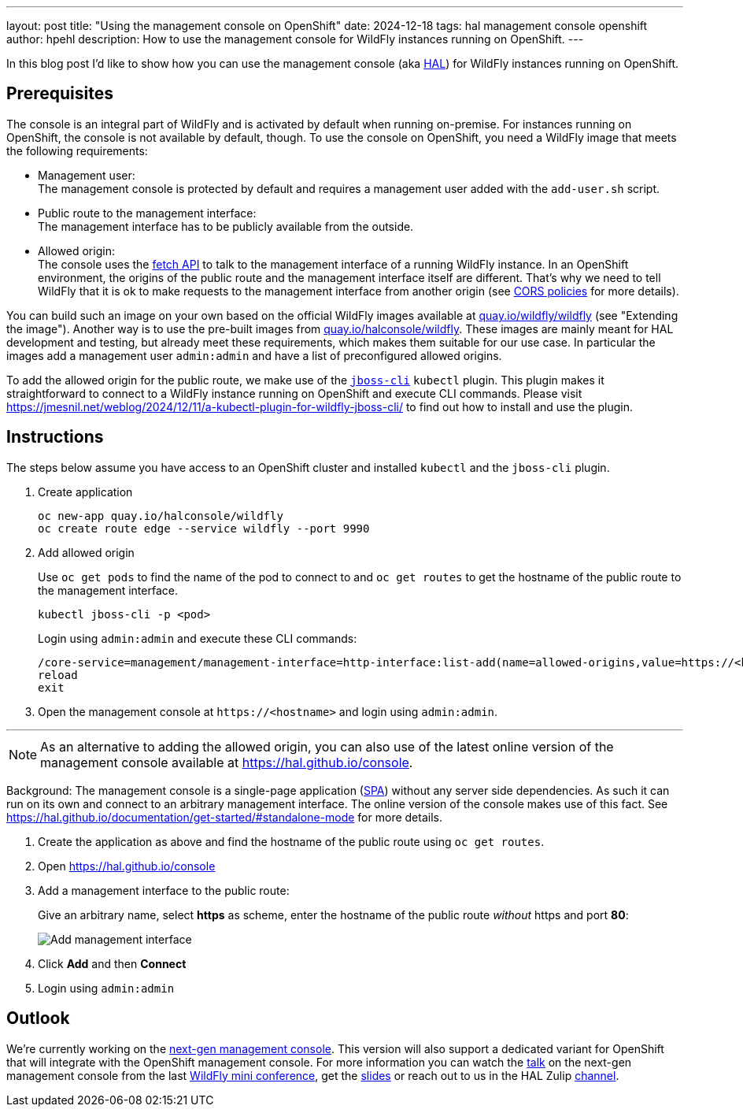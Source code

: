 ---
layout: post
title:  "Using the management console on OpenShift"
date:   2024-12-18
tags:   hal management console openshift
author: hpehl
description: How to use the management console for WildFly instances running on OpenShift.
---

In this blog post I'd like to show how you can use the management console (aka https://hal.github.io[HAL]) for WildFly instances running on OpenShift.

== Prerequisites

The console is an integral part of WildFly and is activated by default when running on-premise. For instances running on OpenShift, the console is not available by default, though. To use the console on OpenShift, you need a WildFly image that meets the following requirements:

* Management user: +
  The management console is protected by default and requires a management user added with the `add-user.sh` script.
* Public route to the management interface: +
  The management interface has to be publicly available from the outside.
* Allowed origin: +
  The console uses the https://developer.mozilla.org/en-US/docs/Web/API/Fetch_API[fetch API] to talk to the management interface of a running WildFly instance. In an OpenShift environment, the origins of the public route and the management interface itself are different. That's why we need to tell WildFly that it is ok to make requests to the management interface from another origin (see https://developer.mozilla.org/en-US/docs/Web/HTTP/CORS[CORS policies] for more details).

You can build such an image on your own based on the official WildFly images available at https://quay.io/repository/wildfly/wildfly[quay.io/wildfly/wildfly] (see "Extending the image"). Another way is to use the pre-built images from https://quay.io/repository/halconsole/wildfly[quay.io/halconsole/wildfly]. These images are mainly meant for HAL development and testing, but already meet these requirements, which makes them suitable for our use case. In particular the images add a management user `admin:admin` and have a list of preconfigured allowed origins.

To add the allowed origin for the public route, we make use of the https://jmesnil.net/weblog/2024/12/11/a-kubectl-plugin-for-wildfly-jboss-cli/[`jboss-cli`] `kubectl` plugin. This plugin makes it straightforward to connect to a WildFly instance running on OpenShift and execute CLI commands. Please visit https://jmesnil.net/weblog/2024/12/11/a-kubectl-plugin-for-wildfly-jboss-cli/ to find out how to install and use the plugin.

== Instructions

The steps below assume you have access to an OpenShift cluster and installed `kubectl` and the `jboss-cli` plugin.

. Create application
+
[source,shell]
----
oc new-app quay.io/halconsole/wildfly
oc create route edge --service wildfly --port 9990
----

. Add allowed origin
+
Use `oc get pods` to find the name of the pod to connect to and `oc get routes` to get the hostname of the public route to the management interface.
+
[source,shell]
----
kubectl jboss-cli -p <pod>
----
+
Login using `admin:admin` and execute these CLI commands:
+
[source,shell]
----
/core-service=management/management-interface=http-interface:list-add(name=allowed-origins,value=https://<hostname>)
reload
exit
----

. Open the management console at `+https://<hostname>+` and login using `admin:admin`.

'''

NOTE: As an alternative to adding the allowed origin, you can also use of the latest online version of the management console available at https://hal.github.io/console.

Background: The management console is a single-page application (https://en.wikipedia.org/wiki/Single-page_application[SPA]) without any server side dependencies. As such it can run on its own and connect to an arbitrary management interface. The online version of the console makes use of this fact. See https://hal.github.io/documentation/get-started/#standalone-mode for more details.

. Create the application as above and find the hostname of the public route using `oc get routes`.
. Open https://hal.github.io/console
. Add a management interface to the public route:
+
Give an arbitrary name, select *https* as scheme, enter the hostname of the public route _without_ https and port *80*:
+
image::hal/add-management-interface.png[Add management interface]
. Click *Add* and then *Connect*
. Login using `admin:admin`

== Outlook

We're currently working on the https://github.com/hal/foundation[next-gen management console]. This version will also support a dedicated variant for OpenShift that will integrate with the OpenShift management console. For more information you can watch the https://www.youtube.com/watch?v=Karu90yDIhs&t=571s[talk] on the next-gen management console from the last https://www.wildfly.org/conference/[WildFly mini conference], get the https://www.wildfly.org/assets/data/conference/202411_wmc_nextgen_console.pdf[slides] or reach out to us in the HAL Zulip https://wildfly.zulipchat.com/#narrow/channel/174373-hal[channel].
